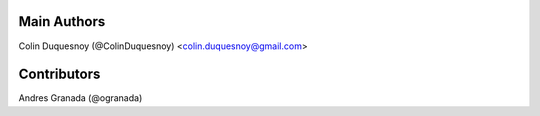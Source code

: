 Main Authors
============

Colin Duquesnoy (@ColinDuquesnoy) <colin.duquesnoy@gmail.com>

Contributors
============

Andres Granada (@ogranada)
